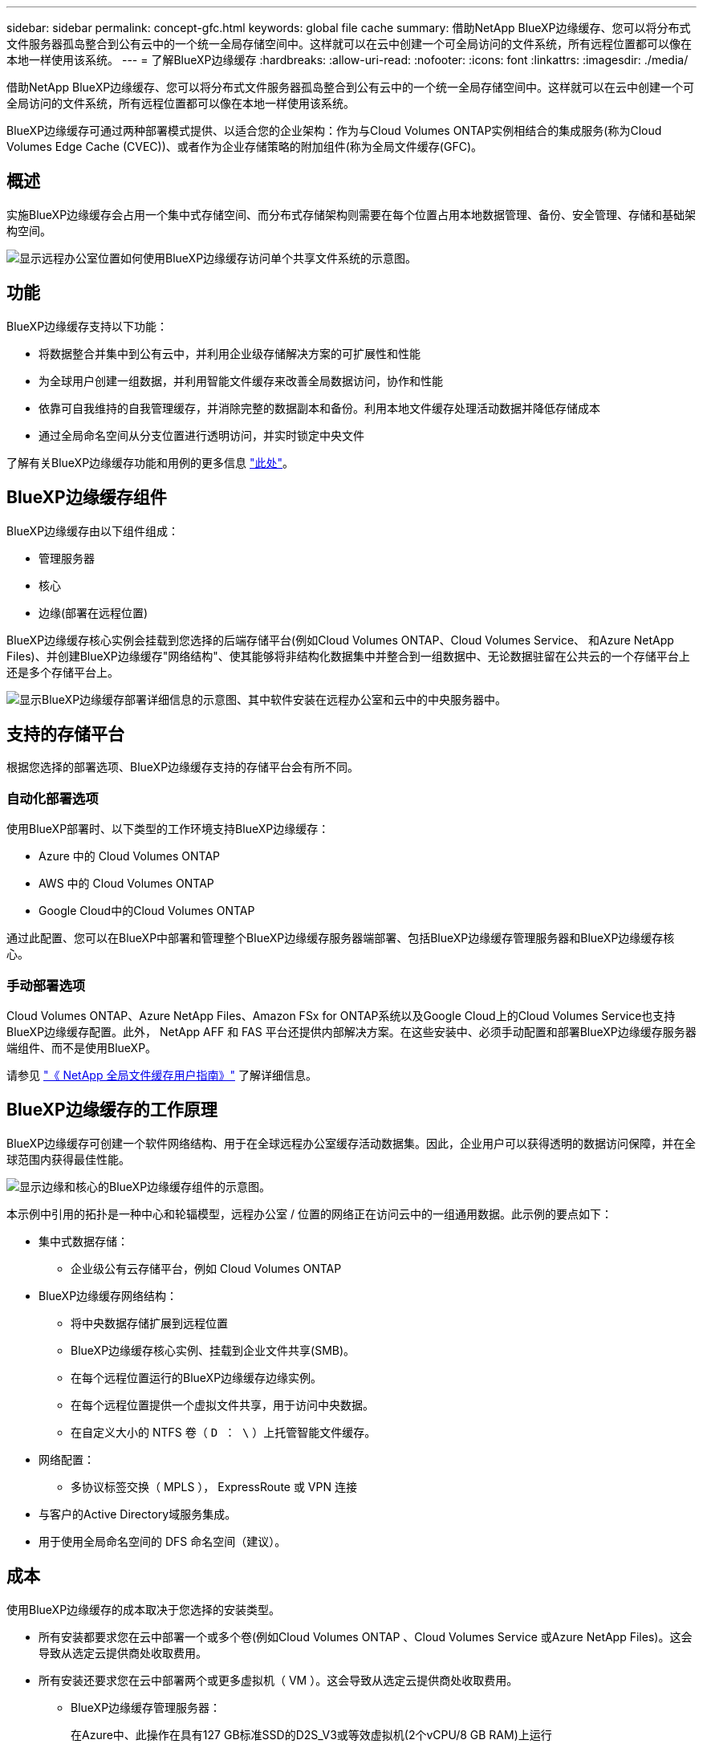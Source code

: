 ---
sidebar: sidebar 
permalink: concept-gfc.html 
keywords: global file cache 
summary: 借助NetApp BlueXP边缘缓存、您可以将分布式文件服务器孤岛整合到公有云中的一个统一全局存储空间中。这样就可以在云中创建一个可全局访问的文件系统，所有远程位置都可以像在本地一样使用该系统。 
---
= 了解BlueXP边缘缓存
:hardbreaks:
:allow-uri-read: 
:nofooter: 
:icons: font
:linkattrs: 
:imagesdir: ./media/


[role="lead"]
借助NetApp BlueXP边缘缓存、您可以将分布式文件服务器孤岛整合到公有云中的一个统一全局存储空间中。这样就可以在云中创建一个可全局访问的文件系统，所有远程位置都可以像在本地一样使用该系统。

BlueXP边缘缓存可通过两种部署模式提供、以适合您的企业架构：作为与Cloud Volumes ONTAP实例相结合的集成服务(称为Cloud Volumes Edge Cache (CVEC))、或者作为企业存储策略的附加组件(称为全局文件缓存(GFC)。



== 概述

实施BlueXP边缘缓存会占用一个集中式存储空间、而分布式存储架构则需要在每个位置占用本地数据管理、备份、安全管理、存储和基础架构空间。

image:diagram_gfc_image1.png["显示远程办公室位置如何使用BlueXP边缘缓存访问单个共享文件系统的示意图。"]



== 功能

BlueXP边缘缓存支持以下功能：

* 将数据整合并集中到公有云中，并利用企业级存储解决方案的可扩展性和性能
* 为全球用户创建一组数据，并利用智能文件缓存来改善全局数据访问，协作和性能
* 依靠可自我维持的自我管理缓存，并消除完整的数据副本和备份。利用本地文件缓存处理活动数据并降低存储成本
* 通过全局命名空间从分支位置进行透明访问，并实时锁定中央文件


了解有关BlueXP边缘缓存功能和用例的更多信息 https://bluexp.netapp.com/global-file-cache["此处"^]。



== BlueXP边缘缓存组件

BlueXP边缘缓存由以下组件组成：

* 管理服务器
* 核心
* 边缘(部署在远程位置)


BlueXP边缘缓存核心实例会挂载到您选择的后端存储平台(例如Cloud Volumes ONTAP、Cloud Volumes Service、 和Azure NetApp Files)、并创建BlueXP边缘缓存"网络结构"、使其能够将非结构化数据集中并整合到一组数据中、无论数据驻留在公共云的一个存储平台上还是多个存储平台上。

image:diagram_gfc_image2.png["显示BlueXP边缘缓存部署详细信息的示意图、其中软件安装在远程办公室和云中的中央服务器中。"]



== 支持的存储平台

根据您选择的部署选项、BlueXP边缘缓存支持的存储平台会有所不同。



=== 自动化部署选项

使用BlueXP部署时、以下类型的工作环境支持BlueXP边缘缓存：

* Azure 中的 Cloud Volumes ONTAP
* AWS 中的 Cloud Volumes ONTAP
* Google Cloud中的Cloud Volumes ONTAP


通过此配置、您可以在BlueXP中部署和管理整个BlueXP边缘缓存服务器端部署、包括BlueXP边缘缓存管理服务器和BlueXP边缘缓存核心。



=== 手动部署选项

Cloud Volumes ONTAP、Azure NetApp Files、Amazon FSx for ONTAP系统以及Google Cloud上的Cloud Volumes Service也支持BlueXP边缘缓存配置。此外， NetApp AFF 和 FAS 平台还提供内部解决方案。在这些安装中、必须手动配置和部署BlueXP边缘缓存服务器端组件、而不是使用BlueXP。

请参见 https://repo.cloudsync.netapp.com/gfc/Global%20File%20Cache%202.3.0%20User%20Guide.pdf["《 NetApp 全局文件缓存用户指南》"^] 了解详细信息。



== BlueXP边缘缓存的工作原理

BlueXP边缘缓存可创建一个软件网络结构、用于在全球远程办公室缓存活动数据集。因此，企业用户可以获得透明的数据访问保障，并在全球范围内获得最佳性能。

image:diagram_gfc_image3.png["显示边缘和核心的BlueXP边缘缓存组件的示意图。"]

本示例中引用的拓扑是一种中心和轮辐模型，远程办公室 / 位置的网络正在访问云中的一组通用数据。此示例的要点如下：

* 集中式数据存储：
+
** 企业级公有云存储平台，例如 Cloud Volumes ONTAP


* BlueXP边缘缓存网络结构：
+
** 将中央数据存储扩展到远程位置
** BlueXP边缘缓存核心实例、挂载到企业文件共享(SMB)。
** 在每个远程位置运行的BlueXP边缘缓存边缘实例。
** 在每个远程位置提供一个虚拟文件共享，用于访问中央数据。
** 在自定义大小的 NTFS 卷（ `D ： \` ）上托管智能文件缓存。


* 网络配置：
+
** 多协议标签交换（ MPLS ）， ExpressRoute 或 VPN 连接


* 与客户的Active Directory域服务集成。
* 用于使用全局命名空间的 DFS 命名空间（建议）。




== 成本

使用BlueXP边缘缓存的成本取决于您选择的安装类型。

* 所有安装都要求您在云中部署一个或多个卷(例如Cloud Volumes ONTAP 、Cloud Volumes Service 或Azure NetApp Files)。这会导致从选定云提供商处收取费用。
* 所有安装还要求您在云中部署两个或更多虚拟机（ VM ）。这会导致从选定云提供商处收取费用。
+
** BlueXP边缘缓存管理服务器：
+
在Azure中、此操作在具有127 GB标准SSD的D2S_V3或等效虚拟机(2个vCPU/8 GB RAM)上运行

+
在 AWS 中，此操作在具有 127 GB 通用 SSD 的 m4.large 或等效（ 2 个 vCPU/8 GB RAM ）实例上运行

+
在Google Cloud中、此功能可在具有127 GB通用SSD的n2-standard-2或等效(2个vCPU/8 GB RAM)实例上运行

** BlueXP边缘缓存核心：
+
在Azure中、此功能可在D8s_V4或具有127 GB高级SSD的等效虚拟机(8个vCPU/32 GB RAM)上运行

+
在AWS中、此配置可在m4.2倍大容量或等效(8个vCPU/32 GB RAM)实例上运行、并使用127 GB通用SSD

+
在Google Cloud中、此功能可在具有127 GB通用SSD的n2-standard-8或等效(8个vCPU/32 GB RAM)实例上运行



* 如果随Cloud Volumes ONTAP (通过BlueXP完全部署的受支持配置)一起安装、则有两种定价选项：
+
** 对于Cloud Volumes ONTAP系统、您每年可以为每个BlueXP边缘缓存边缘实例支付3、000美元。
** 或者、对于Azure和GCP中的Cloud Volumes ONTAP 系统、您也可以选择Cloud Volumes ONTAP 边缘缓存软件包。通过此基于容量的许可证、您可以为购买的每3 TiB容量部署一个BlueXP边缘缓存边缘实例。 https://docs.netapp.com/us-en/bluexp-cloud-volumes-ontap/concept-licensing.html#capacity-based-licensing["单击此处了解更多信息"^]。


* 如果使用手动部署选项安装，则定价会有所不同。要查看成本概要，请参见 https://bluexp.netapp.com/global-file-cache/roi["计算您的节省潜力"^] 或者咨询您的NetApp解决方案工程师、讨论适合您企业部署的最佳方案。




== 许可

BlueXP边缘缓存包括一个基于软件的许可证管理服务器(LMS)、可用于整合许可证管理、并使用自动化机制将许可证部署到所有Core和Edge实例。

在数据中心或云中部署第一个核心实例时，您可以选择将该实例指定为组织的 LMS 。此 LMS 实例配置一次，通过 HTTPS 连接到订阅服务，并使用我们的支持 / 运营部门在订阅启用后提供的客户 ID 验证您的订阅。指定此名称后，您可以通过提供您的客户 ID 和 LMS 实例的 IP 地址来将您的 Edge 实例与 LMS 相关联。

当您购买其他 Edge 许可证或续订订订阅时，我们的支持 / 运营部门会更新许可证详细信息，例如站点数量或订阅结束日期。在 LMS 查询订阅服务后，许可证详细信息将自动在 LMS 实例上更新，并将应用于您的 GFC 核心和边缘实例。

请参见 https://repo.cloudsync.netapp.com/gfc/Global%20File%20Cache%202.3.0%20User%20Guide.pdf["《 NetApp 全局文件缓存用户指南》"^] 有关许可的其他详细信息。



== 限制

BlueXP (Cloud Volumes Edge Cache)中支持的BlueXP边缘缓存版本要求用作中央存储的后端存储平台必须是一个工作环境、您已在Azure、AWS或Google Cloud中部署Cloud Volumes ONTAP单节点或HA对。

目前、使用BlueXP不支持其他存储平台、但可以使用原有部署过程进行部署。这些其他配置、例如、使用适用于ONTAP 系统的Amazon FSx的全局文件缓存、Azure NetApp Files 或Google Cloud上的Cloud Volumes Service 、均可使用原有过程进行支持。请参见 https://bluexp.netapp.com/global-file-cache/onboarding["全局文件缓存概述和入职"^] 了解详细信息。

